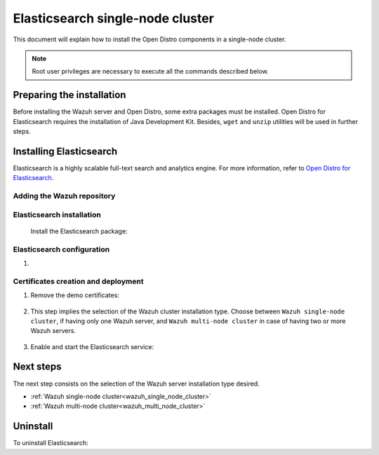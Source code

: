 .. Copyright (C) 2020 Wazuh, Inc.

.. meta:: :description: Learn how to install Opendistro for using Wazuh

.. _elasticsearch_single_node_cluster:


Elasticsearch single-node cluster
=================================

This document will explain how to install the Open Distro components in a single-node cluster.

.. note:: Root user privileges are necessary to execute all the commands described below.

Preparing the installation
--------------------------

Before installing the Wazuh server and Open Distro, some extra packages must be installed. Open Distro for Elasticsearch requires the installation of Java Development Kit. Besides, ``wget`` and ``unzip`` utilities will be used in further steps.

  .. include:: ../../_templates/installations/elastic/common/before_installation.rst


Installing Elasticsearch
------------------------

Elasticsearch is a highly scalable full-text search and analytics engine. For more information, refer to `Open Distro for Elasticsearch <https://opendistro.github.io/for-elasticsearch/>`_.


Adding the Wazuh repository
~~~~~~~~~~~~~~~~~~~~~~~~~~~

  .. tabs::


    .. group-tab:: APT


      .. include:: ../../_templates/installations/wazuh/deb/add_repository.rst



    .. group-tab:: Yum


      .. include:: ../../_templates/installations/wazuh/yum/add_repository.rst





Elasticsearch installation
~~~~~~~~~~~~~~~~~~~~~~~~~~

  Install the Elasticsearch package:

    .. include:: ../../_templates/installations/elastic/common/install_elastic.rst

Elasticsearch configuration
~~~~~~~~~~~~~~~~~~~~~~~~~~~

#. .. include:: ../../_templates/installations/elastic/common/elastic-single-node/configure_elasticsearch.rst

.. _certs_creation:

Certificates creation and deployment
~~~~~~~~~~~~~~~~~~~~~~~~~~~~~~~~~~~~

#. Remove the demo certificates:

    .. include:: ../../_templates/installations/elastic/common/remove_demo_certs.rst


#. This step implies the selection of the Wazuh cluster installation type. Choose between ``Wazuh single-node cluster``, if having only one Wazuh server, and ``Wazuh multi-node cluster`` in case of having two or more Wazuh servers.

    .. include:: ../../_templates/installations/elastic/common/elastic-single-node/generate_deploy_certificates.rst

#. Enable and start the Elasticsearch service:

    .. include:: ../../_templates/installations/elastic/common/enable_elasticsearch.rst


Next steps
----------

The next step consists on the selection of the Wazuh server installation type desired.

- :ref:`Wazuh single-node cluster<wazuh_single_node_cluster>`
- :ref:`Wazuh multi-node cluster<wazuh_multi_node_cluster>`


Uninstall
---------

To uninstall Elasticsearch:

.. tabs::


  .. group-tab:: APT


    .. include:: ../../_templates/installations/elastic/deb/uninstall_elasticsearch.rst



  .. group-tab:: Yum


    .. include:: ../../_templates/installations/elastic/yum/uninstall_elasticsearch.rst
